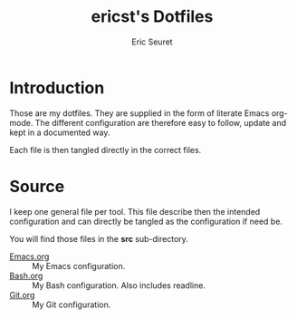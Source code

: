 #+TITLE: ericst's Dotfiles
#+AUTHOR: Eric Seuret
#+EMAIL: eric@ericst.ch

* Introduction
Those are my dotfiles. They are supplied in the form of literate Emacs
org-mode. The different configuration are therefore easy to follow,
update and kept in a documented way.

Each file is then tangled directly in the correct files.

* Source
I keep one general file per tool. This file describe then the intended
configuration and can directly be tangled as the configuration if need
be.

You will find those files in the *src* sub-directory.

- [[file:src/Emacs.org][Emacs.org]] :: My Emacs configuration.
- [[file:src/Bash.org][Bash.org]] :: My Bash configuration. Also includes readline.
- [[file:src/Git.org][Git.org]] :: My Git configuration.
